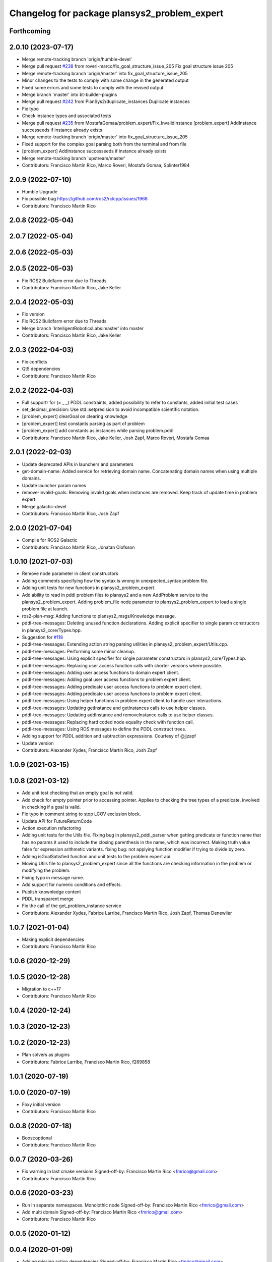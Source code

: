 ^^^^^^^^^^^^^^^^^^^^^^^^^^^^^^^^^^^^^^^^^^^^^
Changelog for package plansys2_problem_expert
^^^^^^^^^^^^^^^^^^^^^^^^^^^^^^^^^^^^^^^^^^^^^

Forthcoming
-----------

2.0.10 (2023-07-17)
-------------------
* Merge remote-tracking branch 'origin/humble-devel'
* Merge pull request `#238 <https://github.com/PlanSys2/ros2_planning_system/issues/238>`_ from roveri-marco/fix_goal_structure_issue_205
  Fix goal structure issue 205
* Merge remote-tracking branch 'origin/master' into fix_goal_structure_issue_205
* Minor changes to the tests to comply with some change in the generated output
* Fixed some errors and some tests to comply with the revised output
* Merge branch 'master' into bt-builder-plugins
* Merge pull request `#242 <https://github.com/PlanSys2/ros2_planning_system/issues/242>`_ from PlanSys2/duplicate_instances
  Duplicate instances
* Fix typo
* Check instance types and associated tests
* Merge pull request `#235 <https://github.com/PlanSys2/ros2_planning_system/issues/235>`_ from MostafaGomaa/problem_expert/Fix_InvalidInstance
  [problem_expert] AddInstance successeeds if instance already exists
* Merge remote-tracking branch 'origin/master' into fix_goal_structure_issue_205
* Fixed support for the complex goal parsing both from the terminal and from file
* [problem_expert] AddInstance successeeds if instance already exists
* Merge remote-tracking branch 'upstream/master'
* Contributors: Francisco Martín Rico, Marco Roveri, Mostafa Gomaa, Splinter1984

2.0.9 (2022-07-10)
------------------
* Humble Upgrade
* Fix possible bug https://github.com/ros2/rclcpp/issues/1968
* Contributors: Francisco Martín Rico

2.0.8 (2022-05-04)
------------------

2.0.7 (2022-05-04)
------------------

2.0.6 (2022-05-03)
------------------

2.0.5 (2022-05-03)
------------------
* Fix ROS2 Buildfarm error due to Threads
* Contributors: Francisco Martín Rico, Jake Keller

2.0.4 (2022-05-03)
------------------
* Fix version
* Fix ROS2 Buildfarm error due to Threads
* Merge branch 'IntelligentRoboticsLabs:master' into master
* Contributors: Francisco Martín Rico, Jake Keller

2.0.3 (2022-04-03)
------------------
* Fix conflicts
* Qt5 dependencies
* Contributors: Francisco Martín Rico

2.0.2 (2022-04-03)
------------------
* Full supportr for (= _ _) PDDL constraints, added possibility to refer to constants, added initial test cases
* set_decimal_precision: Use std::setprecision to avoid incompatible scientific notation.
* [problem_expert] clearGoal on clearing knowledge
* [problem_expert] test constants parsing as part of problem
* [problem_expert] add constants as instances while parsing problem.pddl
* Contributors: Francisco Martín Rico, Jake Keller, Josh Zapf, Marco Roveri, Mostafa Gomaa

2.0.1 (2022-02-03)
------------------
* Update deprecated APIs in launchers and parameters
* get-domain-name: Added service for retrieving domain name. Concatenating domain names when using multiple domains.
* Update launcher param names
* remove-invalid-goals: Removing invalid goals when instances are removed. Keep track of update time in problem expert.
* Merge galactic-devel
* Contributors: Francisco Martín Rico, Josh Zapf

2.0.0 (2021-07-04)
------------------
* Compile for ROS2 Galactic
* Contributors: Francisco Martín Rico, Jonatan Olofsson

1.0.10 (2021-07-03)
-------------------
* Remove node parameter in client constructors
* Adding comments specifying how the syntax is wrong in unexpected_syntax problem file.
* Adding unit tests for new functions in plansys2_problem_expert.
* Add ability to read in pddl problem files to plansys2 and a new AddProblem service to the plansys2_problem_expert.
  Adding problem_file node parameter to plansys2_problem_expert to load a single problem file at launch.
* ros2-plan-msg: Adding functions to plansys2_msgs/Knowledge message.
* pddl-tree-messages: Deleting unused function declarations. Adding explicit specifier to single param constructors in plansys2_core/Types.hpp.
* Suggestion for `#118 <https://github.com/IntelligentRoboticsLabs/ros2_planning_system/issues/118>`_
* pddl-tree-messages: Extending action string parsing utilities in plansys2_problem_expert/Utils.cpp.
* pddl-tree-messages: Performing some minor cleanup.
* pddl-tree-messages: Using explicit specifier for single parameter constructors in plansys2_core/Types.hpp.
* pddl-tree-messages: Replacing user access function calls with shorter versions where possible.
* pddl-tree-messages: Adding user access functions to domain expert client.
* pddl-tree-messages: Adding goal user access functions to problem expert client.
* pddl-tree-messages: Adding predicate user access functions to problem expert client.
* pddl-tree-messages: Adding predicate user access functions to problem expert client.
* pddl-tree-messages: Using helper functions in problem expert client to handle user interactions.
* pddl-tree-messages: Updating getInstance and getInstances calls to use helper classes.
* pddl-tree-messages: Updating addInstance and removeInstance calls to use helper classes.
* pddl-tree-messages: Replacing hard coded node equality check with function call.
* pddl-tree-messages: Using ROS messages to define the PDDL construct trees.
* Adding support for PDDL addition and subtraction expressions. Courtesy of @jjzapf
* Update version
* Contributors: Alexander Xydes, Francisco Martín Rico, Josh Zapf

1.0.9 (2021-03-15)
------------------

1.0.8 (2021-03-12)
------------------
* Add unit test checking that an empty goal is not valid.
* Add check for empty pointer prior to accessing pointer. Applies to checking the tree types of a predicate, involved in checking if a goal is valid.
* Fix typo in comment string to stop LCOV exclusion block.
* Update API for FutureReturnCode
* Action execution refactoring
* Adding unit tests for the Utils file. Fixing bug in plansys2_pddl_parser when getting predicate or function name that has no params it used to include the closing parenthesis in the name, which was incorrect. Making truth value false for expression arithmetic variants. fixing bug: not applying function modifier if trying to divide by zero.
* Adding isGoalSatisfied function and unit tests to the problem expert api.
* Moving Utils file to plansys2_problem_expert since all the functions are checking information in the problem or modifying the problem.
* Fixing typo in message name.
* Add support for numeric conditions and effects.
* Publish knownledge content
* PDDL transparent merge
* Fix the call of the get_problem_instance service
* Contributors: Alexander Xydes, Fabrice Larribe, Francisco Martin Rico, Josh Zapf, Thomas Denewiler

1.0.7 (2021-01-04)
------------------
* Making explicit dependencies
* Contributors: Francisco Martín Rico
1.0.6 (2020-12-29)
------------------

1.0.5 (2020-12-28)
------------------
* Migration to c++17
* Contributors: Francisco Martín Rico

1.0.4 (2020-12-24)
------------------

1.0.3 (2020-12-23)
------------------

1.0.2 (2020-12-23)
------------------
* Plan solvers as plugins
* Contributors: Fabrice Larribe, Francisco Martin Rico, f269858

1.0.1 (2020-07-19)
------------------

1.0.0 (2020-07-19)
------------------
* Foxy initial version
* Contributors: Francisco Martin Rico


0.0.8 (2020-07-18)
------------------
* Boost:optional
* Contributors: Francisco Martin Rico

0.0.7 (2020-03-26)
------------------
* Fix warning in last cmake versions
  Signed-off-by: Francisco Martin Rico <fmrico@gmail.com>
* Contributors: Francisco Martín Rico
0.0.6 (2020-03-23)
------------------
* Run in separate namespaces. Monolothic node
  Signed-off-by: Francisco Martin Rico <fmrico@gmail.com>
* Add multi domain
  Signed-off-by: Francisco Martin Rico <fmrico@gmail.com>
* Contributors: Francisco Martin Rico

0.0.5 (2020-01-12)
------------------

0.0.4 (2020-01-09)
------------------
* Adding missing action dependencies
  Signed-off-by: Francisco Martin Rico <fmrico@gmail.com>
* Contributors: Francisco Martín Rico
0.0.3 (2020-01-09)
------------------

0.0.2 (2020-01-08)
------------------
* Merge pull request `#16 <https://github.com/IntelligentRoboticsLabs/ros2_planning_system/issues/16>`_ from IntelligentRoboticsLabs/pddl_parser_rename
  Rename pddl_parser
* Rename pddl_parser
  Signed-off-by: Francisco Martin Rico <fmrico@gmail.com>
* Merge pull request `#8 <https://github.com/IntelligentRoboticsLabs/ros2_planning_system/issues/8>`_ from IntelligentRoboticsLabs/patrol_example
  Patrol example
* Patrol example
  Signed-off-by: Francisco Martin Rico <fmrico@gmail.com>
* Packages.xml description
  Signed-off-by: Francisco Martin Rico <fmrico@gmail.com>
* Adding documentation
  Signed-off-by: Francisco Martin Rico <fmartin@gsyc.urjc.es>
* Setting CI
  Signed-off-by: Francisco Martin Rico <fmrico@gmail.com>
* Setting CI
  Signed-off-by: Francisco Martin Rico <fmrico@gmail.com>
* Setting CI
  Signed-off-by: Francisco Martin Rico <fmrico@gmail.com>
* Setting CI
  Signed-off-by: Francisco Martin Rico <fmrico@gmail.com>
* Execute actions independiently. Example
  Signed-off-by: Francisco Martin Rico <fmrico@gmail.com>
* Change to lowercasegit
  Signed-off-by: Francisco Martin Rico <fmrico@gmail.com>
* First version of planner complete
  Signed-off-by: Francisco Martin Rico <fmrico@gmail.com>
* Update notification in problem
  Signed-off-by: Francisco Martin Rico <fmrico@gmail.com>
* Problem expert complete with terminal support
  Signed-off-by: Francisco Martin Rico <fmrico@gmail.com>
* Problem expert client and node
  Signed-off-by: Francisco Martin Rico <fmrico@gmail.com>
* Goals in problem generation
  Signed-off-by: Francisco Martin Rico <fmrico@gmail.com>
* ProblemExpert local complete
  Signed-off-by: Francisco Martin Rico <fmrico@gmail.com>
* Using shred_ptr. First commit Problem
  Signed-off-by: Francisco Martin Rico <fmrico@gmail.com>
* Predicate Tree and types changed
  Signed-off-by: Francisco Martin Rico <fmrico@gmail.com>
* Contributors: Francisco Martin Rico
